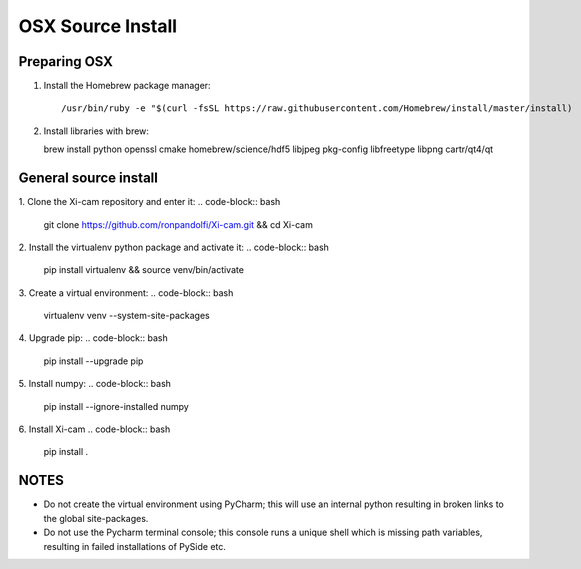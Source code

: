 OSX Source Install
==================

.. highlight:: bash
    :linenothreshold: 2

Preparing OSX
-------------

1. Install the Homebrew package manager::

    /usr/bin/ruby -e "$(curl -fsSL https://raw.githubusercontent.com/Homebrew/install/master/install)

2.  Install libraries with brew::

    brew install python openssl cmake homebrew/science/hdf5 libjpeg pkg-config libfreetype libpng cartr/qt4/qt

General source install
----------------------

1.  Clone the Xi-cam repository and enter it:
.. code-block:: bash
    git clone https://github.com/ronpandolfi/Xi-cam.git && cd Xi-cam
2.  Install the virtualenv python package and activate it:
.. code-block:: bash
    pip install virtualenv && source venv/bin/activate
3.  Create a virtual environment:
.. code-block:: bash
    virtualenv venv --system-site-packages
4.  Upgrade pip:
.. code-block:: bash
    pip install --upgrade pip
5.  Install numpy:
.. code-block:: bash
    pip install --ignore-installed numpy
6.  Install Xi-cam
.. code-block:: bash
    pip install .



NOTES
-----

- Do not create the virtual environment using PyCharm; this will use an internal python resulting in broken links to the global site-packages.
- Do not use the Pycharm terminal console; this console runs a unique shell which is missing path variables, resulting in failed installations of PySide etc.